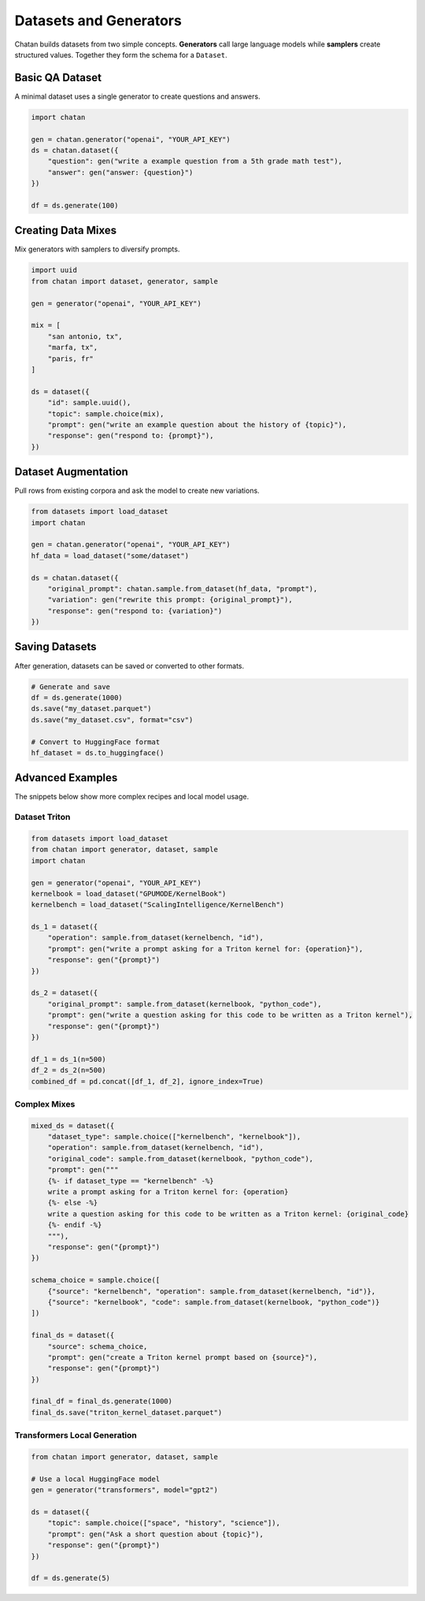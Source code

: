 Datasets and Generators
=======================

Chatan builds datasets from two simple concepts. **Generators** call large
language models while **samplers** create structured values. Together they form
the schema for a ``Dataset``.

Basic QA Dataset
----------------
A minimal dataset uses a single generator to create questions and answers.

.. code-block:: python

   import chatan

   gen = chatan.generator("openai", "YOUR_API_KEY")
   ds = chatan.dataset({
       "question": gen("write a example question from a 5th grade math test"),
       "answer": gen("answer: {question}")
   })

   df = ds.generate(100)

Creating Data Mixes
-------------------
Mix generators with samplers to diversify prompts.

.. code-block:: python

   import uuid
   from chatan import dataset, generator, sample

   gen = generator("openai", "YOUR_API_KEY")

   mix = [
       "san antonio, tx",
       "marfa, tx",
       "paris, fr"
   ]

   ds = dataset({
       "id": sample.uuid(),
       "topic": sample.choice(mix),
       "prompt": gen("write an example question about the history of {topic}"),
       "response": gen("respond to: {prompt}"),
   })

Dataset Augmentation
--------------------
Pull rows from existing corpora and ask the model to create new variations.

.. code-block:: python

   from datasets import load_dataset
   import chatan

   gen = chatan.generator("openai", "YOUR_API_KEY")
   hf_data = load_dataset("some/dataset")

   ds = chatan.dataset({
       "original_prompt": chatan.sample.from_dataset(hf_data, "prompt"),
       "variation": gen("rewrite this prompt: {original_prompt}"),
       "response": gen("respond to: {variation}")
   })

Saving Datasets
---------------
After generation, datasets can be saved or converted to other formats.

.. code-block:: python

   # Generate and save
   df = ds.generate(1000)
   ds.save("my_dataset.parquet")
   ds.save("my_dataset.csv", format="csv")

   # Convert to HuggingFace format
   hf_dataset = ds.to_huggingface()

Advanced Examples
-----------------
The snippets below show more complex recipes and local model usage.

Dataset Triton
^^^^^^^^^^^^^^

.. code-block:: python

   from datasets import load_dataset
   from chatan import generator, dataset, sample
   import chatan

   gen = generator("openai", "YOUR_API_KEY")
   kernelbook = load_dataset("GPUMODE/KernelBook")
   kernelbench = load_dataset("ScalingIntelligence/KernelBench")

   ds_1 = dataset({
       "operation": sample.from_dataset(kernelbench, "id"),
       "prompt": gen("write a prompt asking for a Triton kernel for: {operation}"),
       "response": gen("{prompt}")
   })

   ds_2 = dataset({
       "original_prompt": sample.from_dataset(kernelbook, "python_code"),
       "prompt": gen("write a question asking for this code to be written as a Triton kernel"),
       "response": gen("{prompt}")
   })

   df_1 = ds_1(n=500)
   df_2 = ds_2(n=500)
   combined_df = pd.concat([df_1, df_2], ignore_index=True)

Complex Mixes
^^^^^^^^^^^^^

.. code-block:: python

   mixed_ds = dataset({
       "dataset_type": sample.choice(["kernelbench", "kernelbook"]),
       "operation": sample.from_dataset(kernelbench, "id"),
       "original_code": sample.from_dataset(kernelbook, "python_code"),
       "prompt": gen("""
       {%- if dataset_type == "kernelbench" -%}
       write a prompt asking for a Triton kernel for: {operation}
       {%- else -%}
       write a question asking for this code to be written as a Triton kernel: {original_code}
       {%- endif -%}
       """),
       "response": gen("{prompt}")
   })

   schema_choice = sample.choice([
       {"source": "kernelbench", "operation": sample.from_dataset(kernelbench, "id")},
       {"source": "kernelbook", "code": sample.from_dataset(kernelbook, "python_code")}
   ])

   final_ds = dataset({
       "source": schema_choice,
       "prompt": gen("create a Triton kernel prompt based on {source}"),
       "response": gen("{prompt}")
   })

   final_df = final_ds.generate(1000)
   final_ds.save("triton_kernel_dataset.parquet")

Transformers Local Generation
^^^^^^^^^^^^^^^^^^^^^^^^^^^^^

.. code-block:: python

   from chatan import generator, dataset, sample

   # Use a local HuggingFace model
   gen = generator("transformers", model="gpt2")

   ds = dataset({
       "topic": sample.choice(["space", "history", "science"]),
       "prompt": gen("Ask a short question about {topic}"),
       "response": gen("{prompt}")
   })

   df = ds.generate(5)
